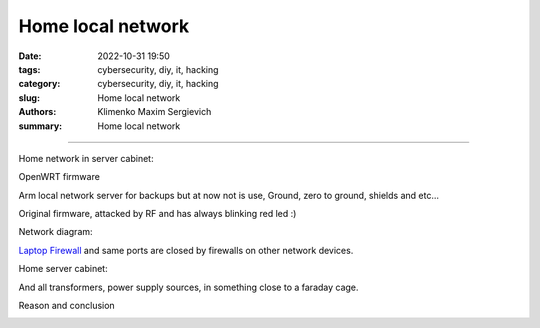 Home local network
##################

:date: 2022-10-31 19:50
:tags: cybersecurity, diy, it, hacking
:category: cybersecurity, diy, it, hacking
:slug: Home local network
:authors: Klimenko Maxim Sergievich
:summary: Home local network

##################

.. image:: images/CIAJMK1209-en.svg.png
           :align: left

Home network in server cabinet:

.. image:: images/photo_2023-02-11_19-03-50.jpg
           :align: left

.. image:: images/photo_2023-02-11_19-03-48.jpg
           :align: left

.. image:: images/photo_2023-02-11_19-03-45.jpg
           :align: left

.. image:: images/photo_2023-02-11_19-03-42.jpg
           :align: left

.. image:: images/photo_2023-02-11_19-03-40.jpg
           :align: left

.. image:: images/photo_2023-02-11_19-03-34.jpg
           :align: left

OpenWRT firmware

.. image:: images/IMG_20221020_043306.jpg
           :align: left

Arm local network server for backups but at now not is use,
Ground, zero to ground, shields and etc...

.. image:: images/IMG_20221020_043259.jpg
           :align: left

Original firmware, attacked by RF and has always blinking red led :)

.. image:: images/IMG_20221020_043303.jpg
           :align: left

Network diagram:

.. image:: images/Diagramofthemynetwork.png
           :align: left

`Laptop Firewall`_  and same ports are closed by firewalls on other network devices.

Home server cabinet:

.. image:: images/photo_2023-02-09_21-51-15.jpg
           :align: left

.. image:: images/photo_2023-02-09_21-51-12.jpg
           :align: left

.. image:: images/photo_2023-02-09_21-51-08.jpg
           :align: left

.. _Laptop Firewall: https://github.com/asciiscry3r/firewall/blob/main/firewall.sh

And all transformers, power supply sources, in something close to a faraday cage.

Reason and conclusion

.. image:: images/memeaboutwork.png
           :align: left
